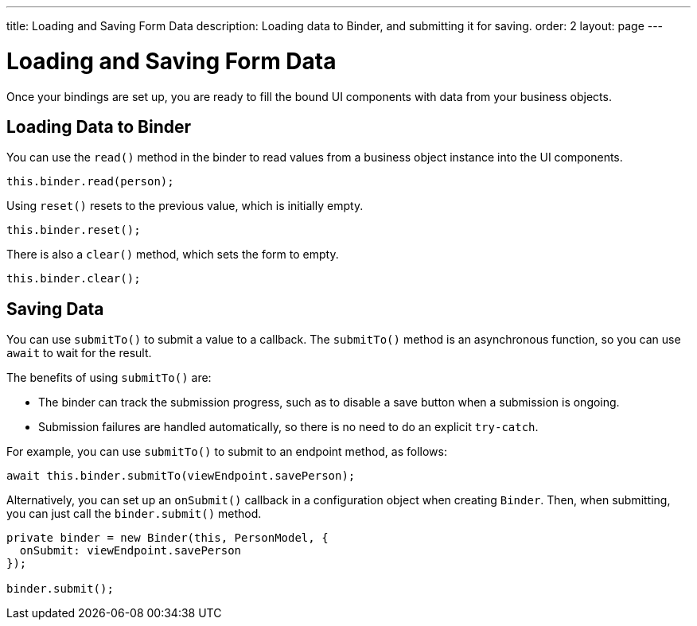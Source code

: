 ---
title: Loading and Saving Form Data
description: Loading data to Binder, and submitting it for saving.
order: 2
layout: page
---

= Loading and Saving Form Data

Once your bindings are set up, you are ready to fill the bound UI components with data from your business objects.

== Loading Data to Binder

You can use the [methodname]`read()` method in the binder to read values from a business object instance into the UI components.

[source,typescript]
----

this.binder.read(person);
----

Using [methodname]`reset()` resets to the previous value, which is initially empty.

[source,typescript]
----
this.binder.reset();
----

There is also a [methodname]`clear()` method, which sets the form to empty.
[source,typescript]
----
this.binder.clear();
----

== Saving Data

You can use [methodname]`submitTo()` to submit a value to a callback.
The [methodname]`submitTo()` method is an asynchronous function, so you can use `await` to wait for the result.

The benefits of using [methodname]`submitTo()` are:

* The binder can track the submission progress, such as to disable a save button when a submission is ongoing.

* Submission failures are handled automatically, so there is no need to do an explicit `try-catch`.

For example, you can use [methodname]`submitTo()` to submit to an endpoint method, as follows:

[source,typescript]
----
await this.binder.submitTo(viewEndpoint.savePerson);
----

Alternatively, you can set up an [methodname]`onSubmit()` callback in a configuration object when creating [classname]`Binder`.
Then, when submitting, you can just call the [methodname]`binder.submit()` method.
[source,typescript]
----
private binder = new Binder(this, PersonModel, {
  onSubmit: viewEndpoint.savePerson
});

binder.submit();
----
